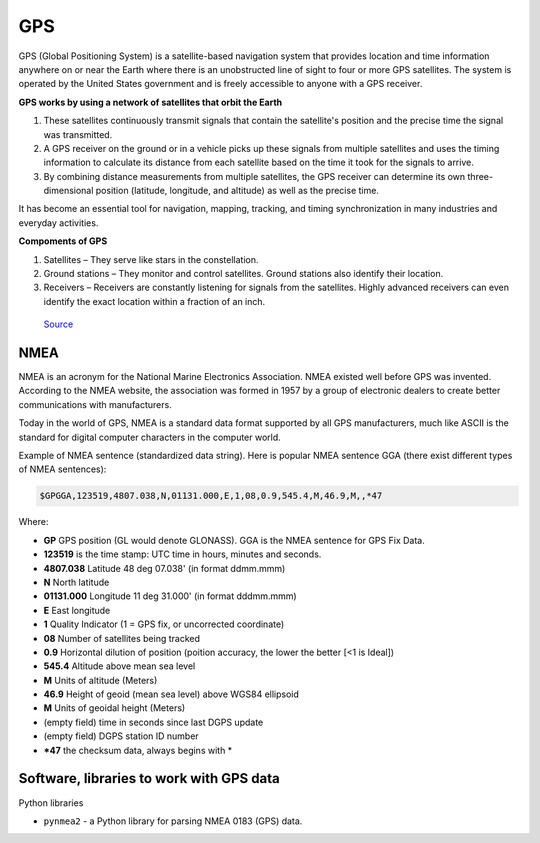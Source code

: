 ===
GPS
===

GPS (Global Positioning System) is a satellite-based navigation system that provides location and time information 
anywhere on or near the Earth where there is an unobstructed line of sight to four or more GPS satellites. 
The system is operated by the United States government and is freely accessible to anyone with a GPS receiver.

**GPS works by using a network of satellites that orbit the Earth**

#. These satellites continuously transmit signals that contain the satellite's position and the precise time the signal was transmitted. 

#. A GPS receiver on the ground or in a vehicle picks up these signals from multiple satellites and uses the timing information to calculate 
   its distance from each satellite based on the time it took for the signals to arrive. 
  
#. By combining distance measurements from multiple satellites, the GPS receiver can determine its own three-dimensional position (latitude, longitude, and altitude) 
   as well as the precise time.

It has become an essential tool for navigation, mapping, tracking, and timing synchronization in many industries and everyday activities.


**Compoments of GPS**

1. Satellites – They serve like stars in the constellation.
2. Ground stations – They monitor and control satellites. Ground stations also identify their location.
3. Receivers – Receivers are constantly listening for signals from the satellites. Highly advanced receivers can even identify the exact location within a fraction of an inch.


.. figure:: ../images/gps_architecture.jpeg
   :alt: GPS principle
   :width: 500px
   
   `Source <https://trakkitgps.com/how-gps-works/>`_


NMEA
====
NMEA is an acronym for the National Marine Electronics Association. NMEA existed well before GPS was invented. 
According to the NMEA website, the association was formed in 1957 by a group of electronic dealers to create better 
communications with manufacturers. 

Today in the world of GPS, NMEA is a standard data format supported by all GPS manufacturers, much like ASCII is the standard 
for digital computer characters in the computer world.

Example of NMEA sentence (standardized data string). Here is popular NMEA sentence GGA (there exist different types of NMEA sentences):

.. code-block:: bash

  $GPGGA,123519,4807.038,N,01131.000,E,1,08,0.9,545.4,M,46.9,M,,*47

Where:

- **GP**           GPS position (GL would denote GLONASS). GGA is the NMEA sentence for GPS Fix Data.
- **123519**       is the time stamp: UTC time in hours, minutes and seconds.
- **4807.038**     Latitude 48 deg 07.038' (in format ddmm.mmm)
- **N**            North latitude
- **01131.000**    Longitude 11 deg 31.000' (in format dddmm.mmm)
- **E**            East longitude
- **1**            Quality Indicator (1 = GPS fix, or  uncorrected coordinate)                          
- **08**           Number of satellites being tracked
- **0.9**          Horizontal dilution of position (poition accuracy, the lower the better [<1 is Ideal])
- **545.4**        Altitude above mean sea level
- **M**            Units of altitude (Meters)
- **46.9**         Height of geoid (mean sea level) above WGS84 ellipsoid
- **M**            Units of geoidal height (Meters)
- (empty field) time in seconds since last DGPS update
- (empty field) DGPS station ID number
- ***47**          the checksum data, always begins with *  

Software, libraries to work with GPS data
=========================================

Python libraries

* ``pynmea2`` - a Python library for parsing NMEA 0183 (GPS) data.
      

